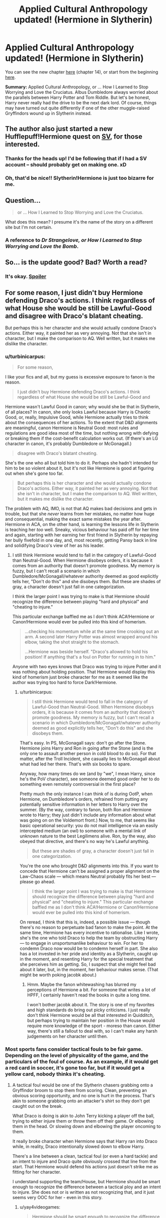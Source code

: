#+TITLE: Applied Cultural Anthropology updated! (Hermione in Slytherin)

* Applied Cultural Anthropology updated! (Hermione in Slytherin)
:PROPERTIES:
:Author: CauldronCape
:Score: 23
:DateUnix: 1434979162.0
:DateShort: 2015-Jun-22
:FlairText: Misc
:END:
You can see the new chapter [[https://www.fanfiction.net/s/9238861/14/Applied-Cultural-Anthropology-or][here]] (chapter 14), or start from the beginning [[https://www.fanfiction.net/s/9238861/1/Applied-Cultural-Anthropology-or][here]].

*Summary:* Applied Cultural Anthropology, or ... How I Learned to Stop Worrying and Love the Cruciatus. Albus Dumbledore always worried about the parallels between Harry Potter and Tom Riddle. But let's be honest, Harry never really had the drive to be the next dark lord. Of course, things may have turned out quite differently if one of the other muggle-raised Gryffindors wound up in Slytherin instead.


** The author also just started a new Hufflepuff!Hermione quest on [[http://forums.sufficientvelocity.com/threads/huff-puff-quest-hp-hermione-centric.19413/][SV]], for those interested.
:PROPERTIES:
:Score: 5
:DateUnix: 1435070272.0
:DateShort: 2015-Jun-23
:END:

*** Thanks for the heads up! I'd be following that if I had a SV account -- should probably get on making one. xD
:PROPERTIES:
:Author: CauldronCape
:Score: 2
:DateUnix: 1435090440.0
:DateShort: 2015-Jun-24
:END:


*** Oh, that'd be nice!! Slytherin!Hermione is just too bizarre for me.
:PROPERTIES:
:Author: Karinta
:Score: 1
:DateUnix: 1435154429.0
:DateShort: 2015-Jun-24
:END:


** Question...

#+begin_quote
  or ... How I Learned to Stop Worrying and Love the Cruciatus.
#+end_quote

What does this mean? I presume it's the name of the story on a different site but I'm not certain.
:PROPERTIES:
:Score: 5
:DateUnix: 1435002324.0
:DateShort: 2015-Jun-23
:END:

*** A reference to /Dr Strangelove, or How I Learned to Stop Worrying and Love the Bomb/.
:PROPERTIES:
:Score: 9
:DateUnix: 1435003011.0
:DateShort: 2015-Jun-23
:END:


** So... is the update good? Bad? Worth a read?
:PROPERTIES:
:Author: Lukc
:Score: 3
:DateUnix: 1434989209.0
:DateShort: 2015-Jun-22
:END:

*** It's okay. [[/s][Spoiler]]
:PROPERTIES:
:Author: jazzjazzmine
:Score: 2
:DateUnix: 1434991444.0
:DateShort: 2015-Jun-22
:END:


** For some reason, I just didn't buy Hermione defending Draco's actions. I think regardless of what House she would be still be Lawful-Good and disagree with Draco's blatant cheating.

But perhaps this is her character and she would actually condone Draco's actions. Either way, it painted her as very annoying. Not that she isn't in character, but I make the comparison to AQ. Well written, but it makes me dislike the character.
:PROPERTIES:
:Author: KwanLi
:Score: 5
:DateUnix: 1434994669.0
:DateShort: 2015-Jun-22
:END:

*** u/turbinicarpus:
#+begin_quote
  For some reason,
#+end_quote

I like your fics and all, but my guess is excessive exposure to fanon is the reason.

#+begin_quote
  I just didn't buy Hermione defending Draco's actions. I think regardless of what House she would be still be Lawful-Good and
#+end_quote

Hermione wasn't Lawful Good in canon; why would she be that in Slytherin, of all places? In canon, she only looks Lawful because Harry is Chaotic Good, or, really, Impulsive Good, while Hermione actually tries to think about the consequences of her actions. To the extent that D&D alignments are meaningful, canon Hermione is Neutral Good: most rules and regulations are good idea most of the time, but nothing wrong with defying or breaking them if the cost-benefit calculation works out. (If there's an LG character in canon, it's probably Dumbledore or McGonagall.)

#+begin_quote
  disagree with Draco's blatant cheating.
#+end_quote

She's the one who all but told him to do it. Perhaps she hadn't intended for him to be so violent about it, but it's not like Hermione is good at figuring out when she's gone too far.

#+begin_quote
  But perhaps this is her character and she would actually condone Draco's actions. Either way, it painted her as very annoying. Not that she isn't in character, but I make the comparison to AQ. Well written, but it makes me dislike the character.
#+end_quote

The problem with AQ, IMO, is not that AQ makes bad decisions and gets in trouble, but that she /never/ learns from her mistakes, no matter how huge and consequential, making the exact same mistakes the year after. Hermione in ACA, on the other hand, is learning the lessons life in Slytherin is teaching her /too/ well. Sneaky, vicious behaviour has paid off for her time and again, starting with her earning her first friend in Slytherin by repaying her bully fivefold in one day, and, most recently, getting Pansy back in line and solidifying Draco's view of her as his leader.
:PROPERTIES:
:Author: turbinicarpus
:Score: 3
:DateUnix: 1435151678.0
:DateShort: 2015-Jun-24
:END:

**** I still think Hermione would tend to fall in the category of Lawful-Good than Neutral-Good. When Hermione disobeys orders, it is because it comes from an authority that doesn't promote goodness. My memory is fuzzy, but I can't recall a scenario in which Dumbledore/McGonagall/whatever authority deemed as good explicitly tells her, "Don't do this" and she disobeys them. But these are shades of gray, a character doesn't just fall in one categorization.

I think the larger point I was trying to make is that Hermione should recognize the difference between playing "hard and physical" and "cheating to injure."

This particular exchange baffled me as I don't think ACA!Hermione or Canon!Hermione would ever be pulled into this kind of homerism.

#+begin_quote
  ...checking his momentum while at the same time crooking out an arm. A second later Harry Potter was almost wrapped around his elbow, taking the shot straight to the stomach.

  ...Hermione was beside herself. "Draco's allowed to hold his position! If anything that's a foul on Potter for running in to him."
#+end_quote

Anyone with two eyes knows that Draco was trying to injure Potter and it was nothing about holding position. That Hermione would display this kind of homerism just broke character for me as it seemed like the author was trying too hard to force Dark!Hermione.
:PROPERTIES:
:Author: KwanLi
:Score: 2
:DateUnix: 1435240131.0
:DateShort: 2015-Jun-25
:END:

***** u/turbinicarpus:
#+begin_quote
  I still think Hermione would tend to fall in the category of Lawful-Good than Neutral-Good. When Hermione disobeys orders, it is because it comes from an authority that doesn't promote goodness. My memory is fuzzy, but I can't recall a scenario in which Dumbledore/McGonagall/whatever authority deemed as good explicitly tells her, "Don't do this" and she disobeys them.
#+end_quote

That's easy. In PS, McGonagall says: don't go after the Stone. Hermione joins Harry and Ron in going after the Stone (and is the only one to assault another person in cold blood to do so). For that matter, after the Troll Incident, she casually lies to McGonagall about what had led her there. That's with six books to spare.

Anyway, how many times do we (and by "we", I mean Harry, since he's the PoV character), see someone deemed good order her to do something even remotely controversial in the first place?

Pretty much the only instance I can think of is during OotP, when Hermione, on Dumbledore's orders, refrained from putting any potentially sensitive information in her letters to Harry over the summer. (By the way, contrary to fanon, both Ron and Hermione wrote to Harry; they just didn't include any information about what was going on on the Voldemort front.) Now, to me, that seems like basic operational security: you do not mail intelligence via an easily intercepted medium (an owl) to someone with a mental link of unknown nature to the best Legilimens alive. Ron, by the way, also obeyed that directive, and there's no way he's Lawful anything.

#+begin_quote
  But these are shades of gray, a character doesn't just fall in one categorization.
#+end_quote

You're the one who brought D&D alignments into this. If you want to concede that Hermione can't be assigned a proper alignment on the Law-Chaos scale --- which means Neutral probably fits her best --- please go ahead.

#+begin_quote
  I think the larger point I was trying to make is that Hermione should recognize the difference between playing "hard and physical" and "cheating to injure." This particular exchange baffled me as I don't think ACA!Hermione or Canon!Hermione would ever be pulled into this kind of homerism.
#+end_quote

On reread, I think that this is, indeed, a possible issue --- though there's no reason to perpetuate bad fanon to make the point. At the same time, Hermione has every incentive to rationalise. Like I wrote, she's the one who told Draco to help the team by obstructing Harry --- to engage in unsportsmanlike behaviour to win. For her to condemn Draco now would be to condemn herself in part. She also has a lot invested in her pride and identity as a Slytherin, caught up in the moment, and resenting Harry for the special treatment that she perceives him as getting. So, I suspect that she might feel bad about it later, but, in the moment, her behaviour makes sense. (That might be worth poking jacobk about.)
:PROPERTIES:
:Author: turbinicarpus
:Score: 3
:DateUnix: 1435255872.0
:DateShort: 2015-Jun-25
:END:

****** Hmm. Maybe the fanon whitewashing has blurred my perceptions of Hermione a bit. For someone that writes a lot of HPFF, I certainly haven't read the books in quite a long time.

I won't bother jacobk about it. The story is one of my favorites and high standards do bring out picky criticisms. I just really don't think Hermione would be all that interested in Quidditch, but perhaps trying to maintain her position in the House would require more knowledge of the sport - moreso than canon. Either way, there's still a fallout to deal with, so I can't make any harsh judgements on her character until then.
:PROPERTIES:
:Author: KwanLi
:Score: 2
:DateUnix: 1435258514.0
:DateShort: 2015-Jun-25
:END:


*** Most sports fans consider tactical fouls to be fair game. Depending on the level of physicality of the game, and the particulars of the foul of course. As an example, if it would get a red card in soccer, it's gone too far, but if it would get a yellow card, nobody thinks it's cheating.
:PROPERTIES:
:Author: yay4videogames
:Score: 2
:DateUnix: 1435109801.0
:DateShort: 2015-Jun-24
:END:

**** A tactical foul would be one of the Slytherin chasers grabbing onto a Gryffindor broom to stop them from scoring. Clean, preventing an obvious scoring opportunity, and no one is hurt in the process. That's akin to someone grabbing onto an attacker's shirt so they don't get caught out on the break.

What Draco is doing is akin to John Terry kicking a player off the ball, trying to either injure them or throw them off their game. Or elbowing them in the head. Or slowing down and elbowing the player oncoming to them.

It really broke character when Hermione says that Harry ran into Draco while, in reality, Draco intentionally slowed down to elbow Harry.

There's a line between a clean, tactical foul (or even a hard tackle) and an intent to injure and Draco quite obviously crossed that line from the start. That Hermione would defend his actions just doesn't strike me as fitting for her character.

I understand supporting the team/House, but Hermione should be smart enough to recognize the difference between a tactical ploy and an intent to injure. She does not or is written as not recognizing that, and it just seems very OOC for her - even in this story.
:PROPERTIES:
:Author: KwanLi
:Score: 3
:DateUnix: 1435117710.0
:DateShort: 2015-Jun-24
:END:

***** u/yay4videogames:
#+begin_quote
  Hermione should be smart enough to recognize the difference between a tactical ploy and an intent to injure.
#+end_quote

My reading was that the intent to injure was baked into the tactical Polly from the very start, maybe even suggested by Hermione. And because of the high level of physicality in the game as well as magical healing, it (in my mind) could very well be in tactical foul territory.

#+begin_quote
  It really broke character when Hermione says that Harry ran into Draco while, in reality, Draco intentionally slowed down to elbow Harry.
#+end_quote

In the sport I competed in, there are some situations where the person in the lead has the right-of-way, no matter what. The same sort of thing would be legal, although it wouldn't make any friends.
:PROPERTIES:
:Author: yay4videogames
:Score: 2
:DateUnix: 1435121102.0
:DateShort: 2015-Jun-24
:END:


*** I think the way she has developed makes it believable, although the bit where she was complaining of the ref did seem a bit far.
:PROPERTIES:
:Score: 1
:DateUnix: 1435292335.0
:DateShort: 2015-Jun-26
:END:


** Is this story a Hermione/Snape pairing?
:PROPERTIES:
:Author: orangedarkchocolate
:Score: 1
:DateUnix: 1434990836.0
:DateShort: 2015-Jun-22
:END:

*** u/jazzjazzmine:
#+begin_quote
  AN2: Just so we're clear, this is not a romance fic, and definitely not a Hermione/Snape fic. They are the two characters highlighted above because they get the most screen time.
#+end_quote
:PROPERTIES:
:Author: jazzjazzmine
:Score: 5
:DateUnix: 1434991611.0
:DateShort: 2015-Jun-22
:END:

**** Oh cool, thanks! I'll have to check it out!
:PROPERTIES:
:Author: orangedarkchocolate
:Score: 2
:DateUnix: 1434997583.0
:DateShort: 2015-Jun-22
:END:
